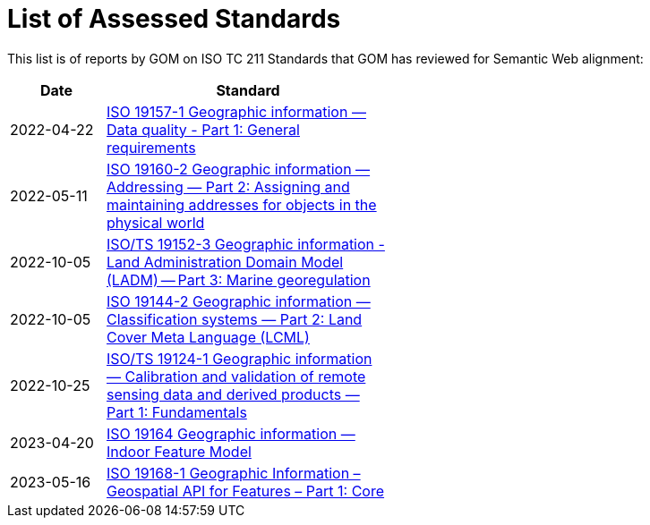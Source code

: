 = List of Assessed Standards

This list is of reports by GOM on ISO TC 211 Standards that GOM has reviewed for Semantic Web alignment:

[width=50%, cols="1,3"]
|===
| Date | Standard

| 2022-04-22 | https://iso-tc211.github.io/GOM/standards-assessment/reports/19157-1-1.html[ISO 19157-1 Geographic information — Data quality - Part 1: General requirements]
| 2022-05-11 | https://iso-tc211.github.io/GOM/standards-assessment/reports/19160-2.html[ISO 19160-2 Geographic information — Addressing — Part 2: Assigning and maintaining addresses for objects in the physical world]
| 2022-10-05 | https://iso-tc211.github.io/GOM/standards-assessment/reports/19152-3.html[ISO/TS 19152-3 Geographic information - Land Administration Domain Model (LADM) -- Part 3: Marine georegulation]
| 2022-10-05 | https://iso-tc211.github.io/GOM/standards-assessment/reports/19144-2.html[ISO 19144-2 Geographic information — Classification systems — Part 2: Land Cover Meta Language (LCML)]
| 2022-10-25 | https://iso-tc211.github.io/GOM/standards-assessment/reports/19124-1.html[ISO/TS 19124-1 Geographic information — Calibration and validation of remote sensing data and derived products — Part 1: Fundamentals]
| 2023-04-20 | https://iso-tc211.github.io/GOM/standards-assessment/reports/19164.html[ISO 19164 Geographic information — Indoor Feature Model]
| 2023-05-16 | https://iso-tc211.github.io/GOM/standards-assessment/reports/19168-1.html[ISO 19168-1 Geographic Information – Geospatial API for Features – Part 1: Core]
|===
